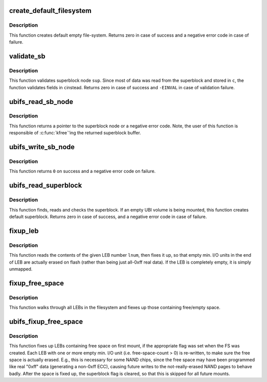 .. -*- coding: utf-8; mode: rst -*-
.. src-file: fs/ubifs/sb.c

.. _`create_default_filesystem`:

create_default_filesystem
=========================

.. c:function:: int create_default_filesystem(struct ubifs_info *c)

    format empty UBI volume.

    :param struct ubifs_info \*c:
        UBIFS file-system description object

.. _`create_default_filesystem.description`:

Description
-----------

This function creates default empty file-system. Returns zero in case of
success and a negative error code in case of failure.

.. _`validate_sb`:

validate_sb
===========

.. c:function:: int validate_sb(struct ubifs_info *c, struct ubifs_sb_node *sup)

    validate superblock node.

    :param struct ubifs_info \*c:
        UBIFS file-system description object

    :param struct ubifs_sb_node \*sup:
        superblock node

.. _`validate_sb.description`:

Description
-----------

This function validates superblock node \ ``sup``\ . Since most of data was read
from the superblock and stored in \ ``c``\ , the function validates fields in \ ``c``\ 
instead. Returns zero in case of success and \ ``-EINVAL``\  in case of validation
failure.

.. _`ubifs_read_sb_node`:

ubifs_read_sb_node
==================

.. c:function:: struct ubifs_sb_node *ubifs_read_sb_node(struct ubifs_info *c)

    read superblock node.

    :param struct ubifs_info \*c:
        UBIFS file-system description object

.. _`ubifs_read_sb_node.description`:

Description
-----------

This function returns a pointer to the superblock node or a negative error
code. Note, the user of this function is responsible of \ :c:func:`kfree`\ 'ing the
returned superblock buffer.

.. _`ubifs_write_sb_node`:

ubifs_write_sb_node
===================

.. c:function:: int ubifs_write_sb_node(struct ubifs_info *c, struct ubifs_sb_node *sup)

    write superblock node.

    :param struct ubifs_info \*c:
        UBIFS file-system description object

    :param struct ubifs_sb_node \*sup:
        superblock node read with '\ :c:func:`ubifs_read_sb_node`\ '

.. _`ubifs_write_sb_node.description`:

Description
-----------

This function returns \ ``0``\  on success and a negative error code on failure.

.. _`ubifs_read_superblock`:

ubifs_read_superblock
=====================

.. c:function:: int ubifs_read_superblock(struct ubifs_info *c)

    read superblock.

    :param struct ubifs_info \*c:
        UBIFS file-system description object

.. _`ubifs_read_superblock.description`:

Description
-----------

This function finds, reads and checks the superblock. If an empty UBI volume
is being mounted, this function creates default superblock. Returns zero in
case of success, and a negative error code in case of failure.

.. _`fixup_leb`:

fixup_leb
=========

.. c:function:: int fixup_leb(struct ubifs_info *c, int lnum, int len)

    fixup/unmap an LEB containing free space.

    :param struct ubifs_info \*c:
        UBIFS file-system description object

    :param int lnum:
        the LEB number to fix up

    :param int len:
        number of used bytes in LEB (starting at offset 0)

.. _`fixup_leb.description`:

Description
-----------

This function reads the contents of the given LEB number \ ``lnum``\ , then fixes
it up, so that empty min. I/O units in the end of LEB are actually erased on
flash (rather than being just all-0xff real data). If the LEB is completely
empty, it is simply unmapped.

.. _`fixup_free_space`:

fixup_free_space
================

.. c:function:: int fixup_free_space(struct ubifs_info *c)

    find & remap all LEBs containing free space.

    :param struct ubifs_info \*c:
        UBIFS file-system description object

.. _`fixup_free_space.description`:

Description
-----------

This function walks through all LEBs in the filesystem and fiexes up those
containing free/empty space.

.. _`ubifs_fixup_free_space`:

ubifs_fixup_free_space
======================

.. c:function:: int ubifs_fixup_free_space(struct ubifs_info *c)

    find & fix all LEBs with free space.

    :param struct ubifs_info \*c:
        UBIFS file-system description object

.. _`ubifs_fixup_free_space.description`:

Description
-----------

This function fixes up LEBs containing free space on first mount, if the
appropriate flag was set when the FS was created. Each LEB with one or more
empty min. I/O unit (i.e. free-space-count > 0) is re-written, to make sure
the free space is actually erased. E.g., this is necessary for some NAND
chips, since the free space may have been programmed like real "0xff" data
(generating a non-0xff ECC), causing future writes to the not-really-erased
NAND pages to behave badly. After the space is fixed up, the superblock flag
is cleared, so that this is skipped for all future mounts.

.. This file was automatic generated / don't edit.

